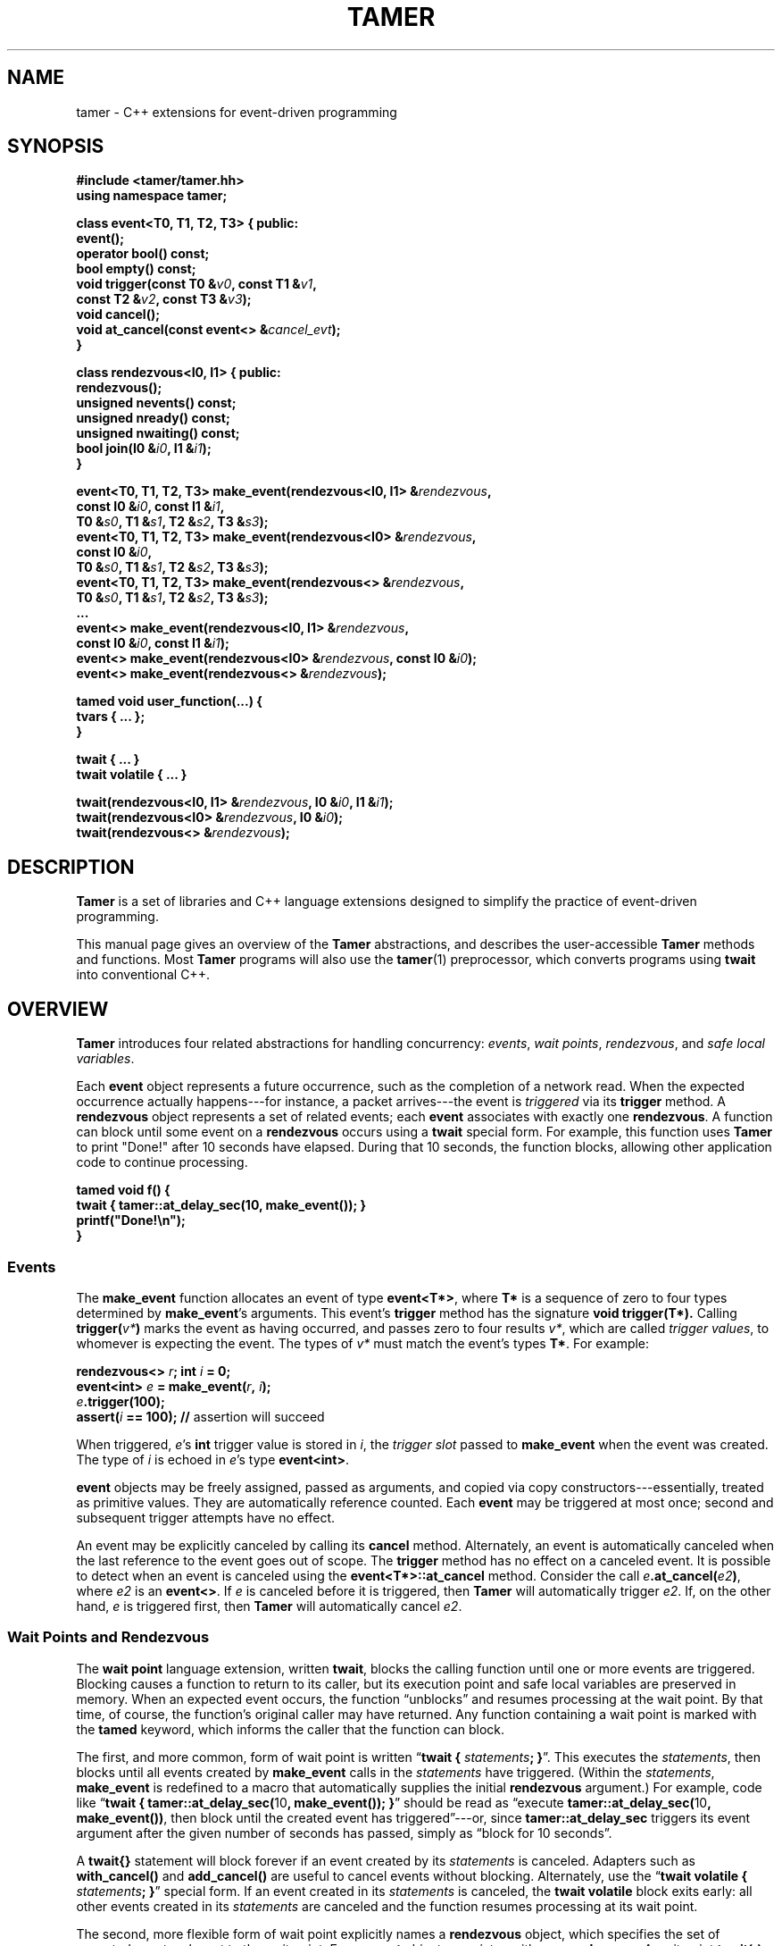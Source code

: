 .TH TAMER 3 2007-04-30 Tamer "Tamer Manual"
.ds E \-\-\-
.if t .ds E \(em
.de M
.BR "\\$1" "(\\$2)\\$3"
..
.SH NAME
tamer \- C++ extensions for event-driven programming
.SH SYNOPSIS
.nf
.B #include <tamer/tamer.hh>
.B using namespace tamer;
.sp
\fBclass event<T0, T1, T2, T3> { public:
    event();
    operator bool() const;
    bool empty() const;
    void trigger(const T0 &\fIv0\fB, const T1 &\fIv1\fB,
                 const T2 &\fIv2\fB, const T3 &\fIv3\fB);
    void cancel();
    void at_cancel(const event<> &\fIcancel_evt\fB);
}
.sp
class rendezvous<I0, I1> { public:
    rendezvous();
    unsigned nevents() const;
    unsigned nready() const;
    unsigned nwaiting() const;
    bool join(I0 &\fIi0\fB, I1 &\fIi1\fB);
}
.sp
event<T0, T1, T2, T3> make_event(rendezvous<I0, I1> &\fIrendezvous\fB,
                                 const I0 &\fIi0\fB, const I1 &\fIi1\fB,
                                 T0 &\fIs0\fB, T1 &\fIs1\fB, T2 &\fIs2\fB, T3 &\fIs3\fB);
event<T0, T1, T2, T3> make_event(rendezvous<I0> &\fIrendezvous\fB,
                                 const I0 &\fIi0\fB,
                                 T0 &\fIs0\fB, T1 &\fIs1\fB, T2 &\fIs2\fB, T3 &\fIs3\fB);
event<T0, T1, T2, T3> make_event(rendezvous<> &\fIrendezvous\fB,
                                 T0 &\fIs0\fB, T1 &\fIs1\fB, T2 &\fIs2\fB, T3 &\fIs3\fB);
\&...
event<> make_event(rendezvous<I0, I1> &\fIrendezvous\fB, 
                   const I0 &\fIi0\fB, const I1 &\fIi1\fB);
event<> make_event(rendezvous<I0> &\fIrendezvous\fB, const I0 &\fIi0\fB);
event<> make_event(rendezvous<> &\fIrendezvous\fB);
.sp
tamed void user_function(...) {
    tvars { ... };
}
.sp
twait { ... }
twait volatile { ... }
.sp
twait(rendezvous<I0, I1> &\fIrendezvous\fB, I0 &\fIi0\fB, I1 &\fIi1\fB);
twait(rendezvous<I0> &\fIrendezvous\fB, I0 &\fIi0\fB);
twait(rendezvous<> &\fIrendezvous\fB);
.fi
.SH DESCRIPTION
.B Tamer
is a set of libraries and C++ language extensions designed to simplify the
practice of event-driven programming.
.LP
This manual page gives an overview of the
.B Tamer
abstractions, and describes the user-accessible
.B Tamer
methods and functions.  Most
.B Tamer
programs will also use the
.M tamer 1
preprocessor, which converts programs using
.B twait
into conventional C++.
'
.SH OVERVIEW
.B Tamer
introduces four related abstractions for handling concurrency:
.IR events ,
.IR "wait points" ,
.IR rendezvous ", and"
.IR "safe local variables" .
.LP
Each 
.B event 
object represents a future occurrence, such as the completion of a network
read.  When the expected occurrence actually happens\*Efor instance, a
packet arrives\*Ethe event is 
.I triggered
via its
.B trigger
method.  A
.B rendezvous
object represents a set of related events; each
.B event
associates with exactly one
.BR rendezvous .
A function can block until some event on a
.B rendezvous
occurs using a
.B twait
special form.  For example, this function uses
.B Tamer
to print "Done!" after 10 seconds have elapsed.  During that 10 seconds,
the function blocks, allowing other application code to continue
processing.
.sp
.nf
.B "  tamed void f() {"
.B "      twait { tamer::at_delay_sec(10, make_event()); }"
.B "      printf(""Done!\en"");"
.B "  }"
.fi
.SS "Events"
.LP
The
.B make_event
function allocates an event of type
.BR event<T*> , 
where
.B T*
is a sequence of zero to four types determined by
.BR make_event 's
arguments.  This event's 
.B trigger
method has the signature
.B void trigger(T*).
Calling
.B trigger(\fIv*\fB)
marks the event as having occurred, and
passes zero to four results
.IR v* ,
which are called
.IR "trigger values" ,
to whomever is expecting the event.  The types of
.I v*
must match the event's types
.BR T* .
For example:
.nf
.sp
\fB  rendezvous<> \fIr\fB;  int \fIi\fB = 0;
  event<int> \fIe\fB = make_event(\fIr\fB, \fIi\fB);
  \fIe\fB.trigger(100);
  assert(\fIi\fB == 100);               // \fRassertion will succeed
.sp
.fi
When triggered, 
.IR e 's
.B int
trigger value is stored in
.IR i ,
the
.I trigger slot
passed to
.BR make_event
when the event was created.
The type of
.I i
is echoed in
.IR e 's
type
.BR event<int> .
.LP
.B event
objects may be freely assigned, passed as arguments, and copied via copy
constructors\*Eessentially, treated as primitive values.  They are
automatically reference counted.  Each
.B event
may be triggered at most once; second and subsequent trigger attempts have
no effect.
.LP
An event may be explicitly canceled by calling its
.B cancel
method.  Alternately, an event is automatically canceled when the last
reference to the event goes out of scope.  The
.B trigger
method has no effect on a canceled event.  It is possible to detect when an
event is canceled using the
.B event<T*>::at_cancel
method.  Consider the call
.BR \fIe\fB.at_cancel(\fIe2\fB) ,
where
.I e2
is an
.BR event<> .
If \fIe\fR is canceled before it is triggered,  then
.B Tamer
will automatically trigger
.IR e2 .
If, on the other hand, 
.I e
is triggered first, then
.B Tamer
will automatically cancel
.IR e2 .
.SS "Wait Points and Rendezvous"
.LP
The
.B wait point
language extension, written
.BR twait ,
blocks the calling function until one or more events are triggered.
Blocking causes a function to return to its caller, but its execution point
and safe local variables are preserved in memory.  When an expected event
occurs, the function \*(lqunblocks\*(rq and resumes processing at the wait
point.  By that time, of course, the function's original caller may have
returned.  Any function containing a wait point is marked with the
.B tamed
keyword, which informs the caller that the function can block.
.LP
The first, and more common, form of wait point is written
\*(lq\fBtwait\~{ \fIstatements\fB; }\fR\*(rq.
This executes the
.IR statements ,
then blocks until all events created by
.B make_event 
calls in the
.I statements
have triggered.  (Within the
.IR statements ,
.B make_event
is redefined to a macro that automatically supplies the initial
.B rendezvous
argument.)
For example, code like \*(lq\fBtwait { tamer::at_delay_sec(\fR10\fB, make_event()); }\fR\*(rq
should be read as \*(lqexecute \fBtamer::at_delay_sec(\fR10\fB, make_event())\fR,
then block until the created event has triggered\*(rq\*Eor,
since
.B tamer::at_delay_sec
triggers its event argument after the given number of seconds has passed, simply as \*(lqblock for 10 seconds\*(rq.
.LP
A
.B twait{}
statement will block forever if an event created by its
.I statements
is canceled.  Adapters such as
.B with_cancel()
and
.B add_cancel()
are useful to cancel events without blocking.  Alternately, use the
\*(lq\fBtwait volatile\~{ \fIstatements\fB; }\fR\*(rq
special form.  If an event created in its
.I statements
is canceled, the
.B twait volatile
block exits early: all other events created in its
.I statements
are canceled and the function resumes processing at its wait point.
.LP
The second, more flexible form of wait point explicitly names a
.B rendezvous
object, which specifies the set of expected events relevant to the wait
point.  Every 
.B event
object associates with one 
.BR rendezvous .  
A wait point
.B twait(\fIr\fB)
unblocks when 
.I any one
of
.B rendezvous<>
.IR r 's
events occurs.  Unblocking consumes the event and restarts the blocked
function.
.\" The first form of wait point is actually syntactic sugar for
.\" the second: code like \*(lq\fBtwait\~{ \fIstatements\fB; }\fR\*(rq
.\" expands into something like
.\" .nf
.\" .sp
.\" \fB  rendezvous<> \fI__r\fB;
.\"   \fIstatements\fB;      // \fRwhere \fBmake_event\fR calls create events on \fI__r\fB
.\"   while (\fI__r\fB.nevents())
.\"       twait(\fI__r\fB);\fR
.\" .sp
.\" .fi
The 
.B twait()
form can also return information about
.I which
event occurred.  A rendezvous of type
.BR rendezvous<I*> , 
where 
.B I*
is zero to two types, associates
.I event IDs
of type(s)
.BR I*
with events.  The
.B make_event
function specifies event IDs as well as trigger slots.  A 
.B twait(\fIr\fB, \fIi*\fB)
statement sets the variable(s)
.I i*
to the ID(s) of the unblocking event.  The type(s) of
.I i*
must match the type(s) of the
.BR rendezvous .
.LP
.B rendezvous
objects are noncopyable: their copy constructors and assignment operators
are private.
.LP
A
.B tamed
function's caller resumes when the called function
.IR "either returns or blocks" .
To allow its caller to distinguish returning from blocking, a 
.B tamed
function will often accept an event argument, which it triggers when it
returns.  This trigger signals the function's completion.  Here is a
.B tamed
function that blocks, then returns an integer:
.nf
.sp
  \fBtamed void blockf(event<int> \fIdone\fB) {
      \&\fR... block ...\fB
      done.trigger(\fR200\fB);
  }\fR
.sp
.fi
A caller will most likely use
.B twait
to wait for
.B blockf
to return, and so become
.B tamed
itself.
Waiting for events thus trickles up the call stack until a caller
doesn't care whether its callee returns or blocks.
.LP
When an event
.I e
is triggered, 
.B Tamer
enqueues a
.I trigger notification
for 
.IR e 's
event ID on
.IR e 's
rendezvous
.IR r .
This step also unblocks any function blocked on
.BR twait(\fIr\fB) .
Conversely,
.B twait(\fIr\fB)
checks for any queued trigger notifications
.IR r .
If one exists, it is dequeued and returned.  Otherwise, the function blocks
at that wait point; it will unblock and recheck the rendezvous once someone
triggers a corresponding event.  The top-level event loop cycles through
unblocked functions, calling them in some order.
.LP
Multiple functions cannot simultaneously block on the same rendezvous.
.SS "Safe Local Variables"
.LP
Finally, 
.B safe local variables
are variables whose values are preserved across wait points.  The
programmer marks local variables as safe by enclosing them in a
.B tvars{}
block, which preserves their values in a heap-allocated closure.  Function
parameters are always safe.  Unsafe local variables have indeterminate
values after a wait point; if you need to mark a variable as safe, the C++
compiler will often give you an uninitialized-variable warning for that
variable.
'
.SH EVENT CLASS
The
.B event
template class represents future occurrences.  The template takes zero to
four type arguments, which represent the types of the
.BR event 's
trigger values.  In the following,
.B T0-T3
are the template arguments of the
.B event
type.  If given, these type arguments must be copy-constructible and
assignable.
.sp
.nf
.B event<T*>::event()
.fi
.RS 5
Creates an empty event.  Trigger attempts on the event are ignored;
.B \fIe\fB.empty()
returns true.
.RE
.sp
.nf
.B template <typename R, [typename I0, typename I1]>
.B event<T0, T1, T2, T3>::event(R &\fIr\fB, [const I0 &\fIi0\fB, const I1 &\fIi1\fB,]
.B "                             T0 &\fIs0\fB, T1 &\fIs1\fB, T2 &\fIs2\fB, T3 &\fIs3\fB)"
.B ... event<>::event(R &\fIr\fB, [const I0 &\fIi0\fB, const I1 &\fIi1\fB])
.fi
.RS 5
Creates an event on
.B rendezvous
.IR r
with optional event IDs
.IR i0 " and " i1
and trigger slots
.IR s0 ... s3 .
Each 
.B event
type has similar constructors whose slot arguments
.I s*
match the template arguments.
.RE
.sp
.nf
.B event<T*>::event(const event<T*> &\fIe\fR)
.B event<T*> &event<T*>::operator=(const event<T*> &\fIe\fR)
.fi
.RS 5
Events may be safely copied and assigned.  After an assignment
\fIe1\fB\~=\~\fIe2\fR, the event objects
.IR e1 " and " e2
refer to the same underlying event; for example, triggering either causes
both to become empty.
.RE
.sp
.nf
.B event<T*>::operator bool() const
.fi
.RS 5
Returns true if the event is ready to be triggered.  Canceled events, empty
events, and events that have already been triggered return false.
.RE
.sp
.nf
.B bool event<T*>::empty() const
.fi
.RS 5
Returns true if the event is empty, meaning it was created empty, it has
been canceled, or it has already been triggered.
\*(lq\fIe\fB.empty()\fR\*(rq is equivalent to \*(lq\fB!(bool)\fIe\fR\*(rq.
.RE
.sp
.nf
.B void event<T0, T1, T2, T3>::trigger(const T0 &\fIv0\fB, const T1 &\fIv1\fB,
.B "                                    const T2 &\fIv2\fB, const T3 &\fIv3\fB)"
.B ... void event<>::trigger()
.fi
.RS 5
Triggers the event.  If the event is empty, this does nothing; otherwise,
it assigns the event's trigger slots (defined at creation time) to the
trigger values
.IR v0 ... v3
and wakes the relevant blocked closure, if any.  Events become empty after
they are triggered.  Each
.B event
type has a
.B trigger
method whose value arguments
.I v*
have types that match the template arguments.
.RE
.sp
.nf
.B void event<T*>::cancel()
.fi
.RS 5
Explicitly cancels the event.  If the event is empty (it has already
triggered or been canceled), this does nothing; otherwise, it informs the
event's
.B rendezvous 
that the event will never complete, and triggers any cancel notifications
previously attached with
.BR at_cancel .
.RE
.sp
.nf
.B void event<T*>::at_cancel(const event<> &\fIcancel_evt\fB)
.fi
.RS 5
Registers
.I cancel_evt
for cancel notification.  If this event is already empty,
.I cancel_evt
is triggered immediately.  Otherwise,
.I cancel_evt
is triggered when this event is canceled, and canceled when this event is
triggered.
.RE
.sp
.nf
.B event<> event<T*>::canceler()
.fi
.RS 5
Returns an event that, when triggered, will cancel this event.  The
returned event is canceled itself when this event completes.  If this event
is empty, returns another empty event.
.RE
'
.SH "RENDEZVOUS CLASS"
The
.B rendezvous
template class groups related events.  The template takes zero to
two type arguments, which represent the types of the
.BR rendezvous 's
event IDs.  In the following,
.BR I0 " and " I1
are the template arguments of the
.B rendezvous
type.  If given, these type arguments must be copy-constructible and
assignable.
.sp
.nf
.B rendezvous<I*>::rendezvous()
.fi
.RS 5
Creates a new rendezvous with no outstanding events.
.RE
.sp
.nf
.B unsigned rendezvous<I*>::nevents() const
.fi
.RS 5
Returns the count of outstanding events.  This includes events that have
not yet been triggered or canceled, and events that have been triggered,
but the trigger notification has not been collected yet.
.RE
.sp
.nf
.B unsigned rendezvous<I*>::nready() const
.fi
.RS 5
Returns the count of ready events.  An event is ready if it has been
triggered, but the trigger notification has not been collected yet.  The
.B rendezvous<I*>::join
method will return true only if
.B nready()
is greater than 0.
.RE
.sp
.B unsigned rendezvous<I*>::nwaiting() const
.fi
.RS 5
Returns the count of waiting events.  An event is waiting if it has not yet
been triggered or canceled.
.RE
.sp
.nf
.B bool rendezvous<I0, I1>::join(I0 &\fIi0\fB, I1 &\fIi1\fB)
.B bool rendezvous<I0>::join(I0 &\fIi0\fB)
.B bool rendezvous<>::join()
.fi
.RS 5
Collects a trigger notification, if any events have triggered but have not
yet been collected.  If a trigger notification is available, sets the event
ID argument(s)
.IR i0 " and " i1 ,
if any, to the collected event's ID(s) and returns true.  Otherwise,
returns false.  The
.B twait
special forms are built around calls to
.BR rendezvous<I*>::join .
.RE
'
.SH "EVENT MODIFIERS"
These functions manipulate events generically, for example by returning
one event that triggers two others.
.sp
.nf
.B event<> distribute(const event<> &\fIe1\fB, const event<> &\fIe2\fB)
.fi
.RS 5
Returns an event that distributes trigger operations over
.IR e1 " and " e2 .
Triggering the returned event will trigger both
.IR e1 " and " e2
automatically.  Canceling the returned event will release
its references to
.IR e1 " and " e2 ;
if those were the only references remaining, the events will be canceled as
usual.
.RE
.sp
.nf
.B event<> bind(const event<T0> &\fIe\fB, const T0 &\fIv0\fB)
.fi
.RS 5
Returns an event that, when triggered, will call
.BR \fIe\fB.trigger(\fIv0\fB) .
Additionally, if
.I e
is canceled, then the returned event will be canceled.
.RE
.sp
.nf
.B event<T0> ignore_slot(const event<> &\fIe\fB)
.fi
.RS 5
Returns an event that, when triggered, will call
.BR \fIe\fB.trigger() .
The returned event's trigger value is ignored.  Additionally, if
.I e
is canceled, then the returned event will be canceled.
.RE
.sp
.nf
.B event<T*> spread_cancel(const event<U*> &\fIeto\fB, event<T*> \fIefrom\fB)
.fi
.RS 5
When
.I efrom
is canceled,
.I eto
will immediately be canceled as well.  Returns
.IR eto .
.RE
'
.SH "DRIVER"
The
.B driver
class handles
.BR Tamer 's 
fundamental events: timers, signals, and file descriptors.  Most programs
will use the single
.B driver::main
object, which is accessed through top-level functions as follows.
.sp
.nf
.B void at_fd_read(int \fIfd\fB, const event<> &\fIe\fB)
.fi
.RS 5
Triggers event
.I e
when
.I fd
becomes readable.
.I fd
must be a valid file descriptor less than
.BR FD_SETSIZE .
.RE
.sp
.nf
.B void at_fd_write(int \fIfd\fB, const event<> &\fIe\fB)
.fi
.RS 5
Triggers event
.I e
when
.I fd
becomes writable.
.I fd
must be a valid file descriptor less than
.BR FD_SETSIZE .
.RE
.sp
.nf
.B void at_time(const timeval &\fIexpiry\fB, const event<> &\fIe\fB)
.fi
.RS 5
Triggers event
.I e
at time
.IR expiry .
(Actually, as with all timer events, the event is triggered on or after
.IR expiry ;
the system aims to trigger the event as soon as possible.)
.RE
.sp
.nf
.B void at_delay(const timeval &\fIdelay\fB, const event<> &\fIe\fB)
.fi
.RS 5
Triggers event
.I e
after at least
.I delay
time has passed.  All delays are measured relative to the timestamp
.BR now() .
.RE
.sp
.nf
.B void at_delay(double \fIdelay\fB, const event<> &\fIe\fB)
.fi
.RS 5
Triggers event
.I e
after at least
.I delay
seconds have passed.
.RE
.sp
.nf
.B void at_delay_sec(double \fIdelay\fB, const event<> &\fIe\fB)
.fi
.RS 5
Triggers event
.I e
after at least
.I delay
seconds have passed.
.RE
.sp
.nf
.B void at_delay_msec(double \fIdelay\fB, const event<> &\fIe\fB)
.fi
.RS 5
Triggers event
.I e
after at least
.I delay
milliseconds have passed.
.RE
.sp
.nf
.B void at_signal(int \fIsignal\fB, const event<> &\fIe\fB)
.fi
.RS 5
Triggers event
.I e
if the
.I signal
occurs.  The event is not triggered directly inside the signal handler.
Rather, the signal handler marks the signal's occurrence, then blocks the
signal from further delivery.  The signal remains blocked until
.IR e
has been triggered and any corresponding closure has run (and possibly
registered another event to catch the signal).  Thus, programmers can
safely catch signals without race conditions.
.RE
.sp
.nf
.B void at_asap(const event<> &\fIe\fB)
.fi
.RS 5
Triggers event
.I e
on the next execution of
.BR Tamer 's
main loop.
.RE
.sp
.nf
.B const timeval &now()
.fi
.RS 5
Returns the current cached timestamp.
.RE
.sp
.nf
.B void once()
.fi
.RS 5
Runs through the driver's event loop once.  First, the driver removes any
canceled timer and file descriptor events.  Then, the driver calls
.BR select
and possibly blocks, waiting for the next event.  Then, the driver triggers
and runs the appropriate signal events, file descriptor events, timer
events, and ASAP events.  Each path through the event loop resets
.B now()
to the correct current value.
.RE
.sp
.nf
.B void loop()
.fi
.RS 5
Equivalent to \*(lq\fBwhile (1) once();\fR\*(rq.
.RE
'
.SH "CANCEL ADAPTERS"
These functions integrate timeouts, signals, and other forms of canceling
into existing events.  For example:
.sp
.nf
  \fBint \fIi\fB;  rendezvous<> \fIr\fB;
  event<int> \fIe\fB = add_timeout(\fIdelay\fB, make_event(\fIr\fB, \fIi\fB));\fR
.fi
.sp
The event on
.I r
is triggered on the first of the following events.
.IP \(bu 3
.I e
is triggered.
.I i
is set to
.IR e 's
trigger value.
.IP \(bu 3
.I e
is canceled.
.I i
is set to
.B \-ECANCELED
(or, equivalently,
.BR tamer::outcome::cancel ).
.IP \(bu 3
.I delay
seconds elapse.
.I i
is set to
.B \-ETIMEDOUT
(or, equivalently,
.BR tamer::outcome::timeout ).
.LP
Cancel adapters are available for cancellation, timeouts, and signals.
.sp
.nf
.B event<int> add_timeout(const timeval &\fIdelay\fB, event<int> \fIe\fB)
.B event<int> add_timeout_sec(int \fIdelay\fB, event<int> \fIe\fB)
.B event<int> add_timeout_msec(int \fIdelay\fB, event<int> \fIe\fB)
.fi
.RS 5
Returns a timeout-adapted version of
.IR e .
When the returned event is triggered,
.I e
is triggered with the same trigger value.
If, however, the timeout of
.I delay
expires first, then
.I e
is triggered with value
.BR \-ETIMEDOUT ;
and if the returned event is canceled,
.I e
is triggered with value
.BR \-ECANCELED .
.RE
.sp
.nf
.B event<int> add_signal(int \fIsignal\fB, event<int> \fIe\fB)
.B event<int> add_signal(const std::vector<int> &\fIsignals\fB, event<int> \fIe\fB)
.fi
.RS 5
Returns a signal-adapted version of
.IR e .
When the returned event is triggered,
.I e
is triggered with the same trigger value.
If, however, the
.I signal
(or one of the
.IR signals )
happens first, then
.I e
is triggered with value
.BR \-EINTR ;
and if the returned event is canceled,
.I e
is triggered with value
.BR \-ECANCELED .
.RE
.sp
.nf
.B event<int> add_cancel(event<int> \fIe\fB)
.fi
.RS 5
Returns a cancel-adapted version of
.IR e .
When the returned event is triggered,
.I e
is triggered with the same trigger value.
If, however, the returned event is canceled,
.I e
is triggered with value
.BR \-ECANCELED .
.RE
.PP
There is also a set of cancel adapters that don't set
.IR e 's
trigger value.  For example:
.sp
.nf
  \fBint \fIi(-1)\fB;  rendezvous<> \fIr\fB;
  event<int> \fIe\fB = with_timeout(\fIdelay\fB, make_event(\fIr\fB, \fIi\fB));\fR
.fi
.sp
The event on
.I r
is triggered on the first of the following events.
.IP \(bu 3
.I e
is triggered.
.I i
is set to
.IR e 's
trigger value.
.IP \(bu 3
.I e
is canceled or
.I delay
seconds elapse.
.I i
retains its initial value.
.PP
This style of cancel adapter can handle any event type, not just
.BR event<int> .
.sp
.nf
.B event<T*> with_timeout(const timeval &\fIdelay\fB, event<T*> \fIe\fB)
.B event<T*> with_timeout_sec(int \fIdelay\fB, event<T*> \fIe\fB)
.B event<T*> with_timeout_msec(int \fIdelay\fB, event<T*> \fIe\fB)
.B event<T*> with_signal(int \fIsignal\fB, event<T*> \fIe\fB)
.B event<T*> with_signal(const std::vector<int> &\fIsignals\fB, event<T*> \fIe\fB)
.B event<T*> with_cancel(event<T*> \fIe\fB)
.fi
.RS 5
Return cancel-adapted versions of
.IR e .
These functions are analogous to the
.B add_
versions above, but do not set any trigger values to indicate whether the
event triggered successfully.
.RE
.sp
.nf
.B event<T*> with_timeout(const timeval &\fIdelay\fB, event<T*> \fIe\fB, int &\fIresult\fB)
.B event<T*> with_timeout_sec(int \fIdelay\fB, event<T*> \fIe\fB, int &\fIresult\fB)
.B event<T*> with_timeout_msec(int \fIdelay\fB, event<T*> \fIe\fB, int &\fIresult\fB)
.B event<T*> with_signal(int \fIsignal\fB, event<T*> \fIe\fB, int &\fIresult\fB)
.B event<T*> with_signal(const std::vector<int> &\fIsignals\fB, event<T*> \fIe\fB,
.B "                      int &\fIresult\fB)"
.B event<T*> with_cancel(event<T*> \fIe\fB, int &\fIresult\fB)
.fi
.RS 5
Return cancel-adapted versions of
.IR e .
When
.I e
triggers, the
.I result
variable is set to one of the following constants to indicate why:
.RS 2
.IP "\fB0\fR" 15
if
.I e
triggered successfully.
.IP "\fB\-ECANCELED\fR" 15
if
.I e
canceled.
.IP "\fB\-ETIMEDOUT\fR" 15
if
.I e
timed out.
.IP "\fB\-EINTR\fR" 15
if
.I e
was interrupted by a signal.
.RE
.LP
The constants
.BR tamer::outcome:: { success ,
.BR cancel ,
.BR timeout ,
.BR signal }
may be used instead of the error values.
.RE
'
.SH "FILE I/O"
.BR Tamer 's
support for file I/O is available via
.BR "#include <tamer/fd.hh>" .
Variants of the main I/O system calls are provided, most of them
nonblocking.  See
.M tamer_fd 3 .
'
.SH BUGS
The existing
.B fd
wrappers are only truly nonblocking for pipe, socket, and network I/O.  The
functions will block on disk I/O.
.LP
The
.B Tamer
interface differs in several ways from the interface described in
\*(lqEvents Can Make Sense\*(rq by Krohn et al.  First, all
.B Tamer
classes and functions are declared in the
.B tamer
namespace.  
.RB \*(lq "using namespace tamer;" \*(rq
will bring them into the global namespace.
Second,
.B Tamer
events are created with
.BR make_event
(rather than
.BR mkevent ),
which more closely follows the C++ standard library's style.  Third,
.B Tamer
primitive events are registered with functions
.BR at_time ,
.BR at_fd_read ,
and
.BR at_fd_write
rather than
.BR timer
and
.BR wait_on_fd ;
the
.B at_
convention will generalize better to future classes of events.  Finally,
.B tamed
functions in
.B Tamer
are declared using code like \*(lq\fBtamed void f()\fR\*(rq, not
\*(lq\fBtamed f()\fR\*(rq.
.LP
The
.B Tamer
interface also differs substantially from that of
.BR Tame ,
which is distributed as part of
.BR sfslite .
'
.SH AUTHOR
Eddie Kohler <kohler@cs.ucla.edu>
.br
Based on joint work on Tame with Maxwell Krohn <krohn@mit.edu> and Frans
Kaashoek <kaashoek@mit.edu>
'
.SH "SEE ALSO"
.M tamer 1 ,
.M tamer_fd 3
.LP
\*(lqEvents Can Make Sense\*(rq.  Maxwell Krohn, Eddie Kohler, and Frans
Kaashoek.  In
.I Proc. USENIX 2007 Annual Technical Conference.
Also available at
http://www.cs.ucla.edu/~kohler/pubs/krohn07events.pdf
.LP
The SFSlite libraries for writing asynchronous programs include the
original
.B Tame
processor and libraries.  The SFSlite libraries are larger and more
full-featured than
.BR Tamer ,
but also harder to use.  SFSlite is available at
http://www.okws.org/doku.php?id=sfslite

